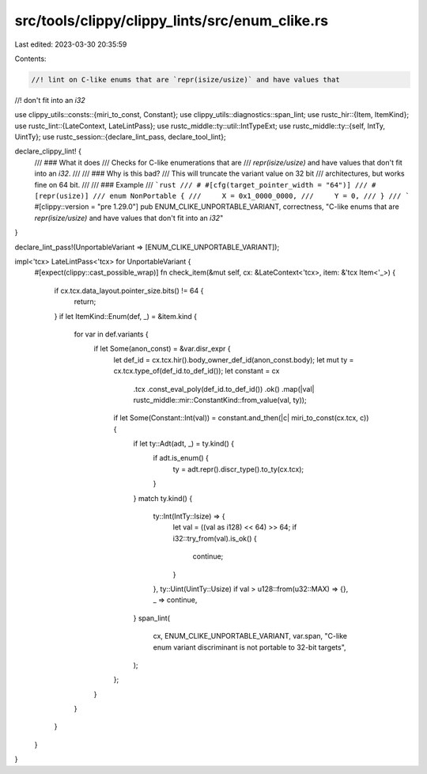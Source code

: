 src/tools/clippy/clippy_lints/src/enum_clike.rs
===============================================

Last edited: 2023-03-30 20:35:59

Contents:

.. code-block:: rs

    //! lint on C-like enums that are `repr(isize/usize)` and have values that
//! don't fit into an `i32`

use clippy_utils::consts::{miri_to_const, Constant};
use clippy_utils::diagnostics::span_lint;
use rustc_hir::{Item, ItemKind};
use rustc_lint::{LateContext, LateLintPass};
use rustc_middle::ty::util::IntTypeExt;
use rustc_middle::ty::{self, IntTy, UintTy};
use rustc_session::{declare_lint_pass, declare_tool_lint};

declare_clippy_lint! {
    /// ### What it does
    /// Checks for C-like enumerations that are
    /// `repr(isize/usize)` and have values that don't fit into an `i32`.
    ///
    /// ### Why is this bad?
    /// This will truncate the variant value on 32 bit
    /// architectures, but works fine on 64 bit.
    ///
    /// ### Example
    /// ```rust
    /// # #[cfg(target_pointer_width = "64")]
    /// #[repr(usize)]
    /// enum NonPortable {
    ///     X = 0x1_0000_0000,
    ///     Y = 0,
    /// }
    /// ```
    #[clippy::version = "pre 1.29.0"]
    pub ENUM_CLIKE_UNPORTABLE_VARIANT,
    correctness,
    "C-like enums that are `repr(isize/usize)` and have values that don't fit into an `i32`"
}

declare_lint_pass!(UnportableVariant => [ENUM_CLIKE_UNPORTABLE_VARIANT]);

impl<'tcx> LateLintPass<'tcx> for UnportableVariant {
    #[expect(clippy::cast_possible_wrap)]
    fn check_item(&mut self, cx: &LateContext<'tcx>, item: &'tcx Item<'_>) {
        if cx.tcx.data_layout.pointer_size.bits() != 64 {
            return;
        }
        if let ItemKind::Enum(def, _) = &item.kind {
            for var in def.variants {
                if let Some(anon_const) = &var.disr_expr {
                    let def_id = cx.tcx.hir().body_owner_def_id(anon_const.body);
                    let mut ty = cx.tcx.type_of(def_id.to_def_id());
                    let constant = cx
                        .tcx
                        .const_eval_poly(def_id.to_def_id())
                        .ok()
                        .map(|val| rustc_middle::mir::ConstantKind::from_value(val, ty));
                    if let Some(Constant::Int(val)) = constant.and_then(|c| miri_to_const(cx.tcx, c)) {
                        if let ty::Adt(adt, _) = ty.kind() {
                            if adt.is_enum() {
                                ty = adt.repr().discr_type().to_ty(cx.tcx);
                            }
                        }
                        match ty.kind() {
                            ty::Int(IntTy::Isize) => {
                                let val = ((val as i128) << 64) >> 64;
                                if i32::try_from(val).is_ok() {
                                    continue;
                                }
                            },
                            ty::Uint(UintTy::Usize) if val > u128::from(u32::MAX) => {},
                            _ => continue,
                        }
                        span_lint(
                            cx,
                            ENUM_CLIKE_UNPORTABLE_VARIANT,
                            var.span,
                            "C-like enum variant discriminant is not portable to 32-bit targets",
                        );
                    };
                }
            }
        }
    }
}


